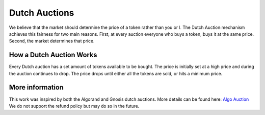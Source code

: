 .. _dutch_auction:

==============
Dutch Auctions
==============


We believe that the market should determine the price of a token rather than you or I. 
The Dutch Auction mechanism achieves this fairness for two main reasons. 
First, at every auction everyone who buys a token, buys it at the same price. 
Second, the market determines that price. 


How a Dutch Auction Works
=========================

Every Dutch auction has a set amount of tokens available to be bought. 
The price is initially set at a high price and during the auction continues to drop. 
The price drops until either all the tokens are sold, or hits a minimum price. 



More information
================

This work was inspired by both the Algorand and Gnosis dutch auctions.
More details can be found here: `Algo Auction <https://algorand.foundation/algo-auctions>`_ 
We do not support the refund policy but may do so in the future. 